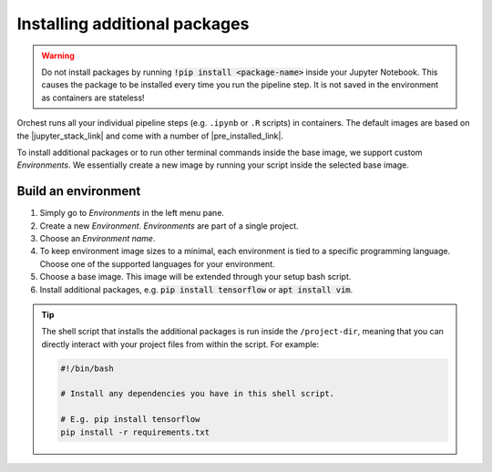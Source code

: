 Installing additional packages
==============================

.. warning::
   Do not install packages by running :code:`!pip install <package-name>` inside your
   Jupyter Notebook. This causes the package to be installed every time you run the pipeline
   step. It is not saved in the environment as containers are stateless!

Orchest runs all your individual pipeline steps (e.g. ``.ipynb`` or ``.R`` scripts) in
containers. The default images are based on the |jupyter_stack_link| and come with a number of
|pre_installed_link|.

To install additional packages or to run other terminal commands inside the base image, we support
custom *Environments*. We essentially create a new image by running your script inside the selected base
image.

.. _environments:

Build an environment
--------------------

1. Simply go to *Environments* in the left menu pane.
2. Create a new *Environment*. *Environments* are part of a single project.
3. Choose an *Environment name*.
4. To keep environment image sizes to a minimal, each environment is tied to a specific programming 
   language. Choose one of the supported languages for your environment.
5. Choose a base image. This image will be extended through your setup bash script.
6. Install additional packages, e.g. :code:`pip install tensorflow` or
   :code:`apt install vim`.

.. tip::

    The shell script that installs the additional packages is run inside the ``/project-dir``,
    meaning that you can directly interact with your project files from within the script. For
    example:

    .. code-block:: bash

       #!/bin/bash

       # Install any dependencies you have in this shell script.

       # E.g. pip install tensorflow
       pip install -r requirements.txt

.. |jupyter_stack_link| raw:: html

  <a href="https://jupyter-docker-stacks.readthedocs.io/en/latest/"
  target="_blank">Jupyter Docker Stacks</a>

.. |pre_installed_link| raw:: html

   <a
   href="https://jupyter-docker-stacks.readthedocs.io/en/latest/using/selecting.html"
   target="_nlank">pre-installed packages</a>
